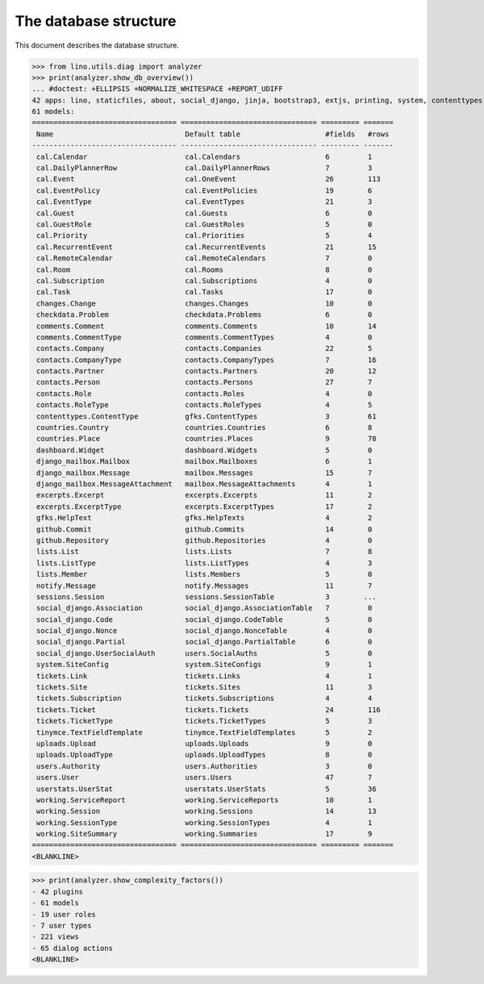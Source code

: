 .. doctest docs/specs/noi/db.rst
.. _noi.specs.db:

======================
The database structure
======================

..  doctest init:

    >>> import lino
    >>> lino.startup('lino_book.projects.team.settings.doctests')
    >>> from lino.api.doctest import *

This document describes the database structure.

>>> from lino.utils.diag import analyzer
>>> print(analyzer.show_db_overview())
... #doctest: +ELLIPSIS +NORMALIZE_WHITESPACE +REPORT_UDIFF
42 apps: lino, staticfiles, about, social_django, jinja, bootstrap3, extjs, printing, system, contenttypes, gfks, office, xl, countries, contacts, users, noi, cal, extensible, excerpts, comments, changes, tickets, summaries, working, lists, notify, uploads, export_excel, tinymce, smtpd, weasyprint, appypod, checkdata, dashboard, github, userstats, rest_framework, restful, django_mailbox, mailbox, sessions.
61 models:
================================== ================================ ========= =======
 Name                               Default table                    #fields   #rows
---------------------------------- -------------------------------- --------- -------
 cal.Calendar                       cal.Calendars                    6         1
 cal.DailyPlannerRow                cal.DailyPlannerRows             7         3
 cal.Event                          cal.OneEvent                     26        113
 cal.EventPolicy                    cal.EventPolicies                19        6
 cal.EventType                      cal.EventTypes                   21        3
 cal.Guest                          cal.Guests                       6         0
 cal.GuestRole                      cal.GuestRoles                   5         0
 cal.Priority                       cal.Priorities                   5         4
 cal.RecurrentEvent                 cal.RecurrentEvents              21        15
 cal.RemoteCalendar                 cal.RemoteCalendars              7         0
 cal.Room                           cal.Rooms                        8         0
 cal.Subscription                   cal.Subscriptions                4         0
 cal.Task                           cal.Tasks                        17        0
 changes.Change                     changes.Changes                  10        0
 checkdata.Problem                  checkdata.Problems               6         0
 comments.Comment                   comments.Comments                10        14
 comments.CommentType               comments.CommentTypes            4         0
 contacts.Company                   contacts.Companies               22        5
 contacts.CompanyType               contacts.CompanyTypes            7         16
 contacts.Partner                   contacts.Partners                20        12
 contacts.Person                    contacts.Persons                 27        7
 contacts.Role                      contacts.Roles                   4         0
 contacts.RoleType                  contacts.RoleTypes               4         5
 contenttypes.ContentType           gfks.ContentTypes                3         61
 countries.Country                  countries.Countries              6         8
 countries.Place                    countries.Places                 9         78
 dashboard.Widget                   dashboard.Widgets                5         0
 django_mailbox.Mailbox             mailbox.Mailboxes                6         1
 django_mailbox.Message             mailbox.Messages                 15        7
 django_mailbox.MessageAttachment   mailbox.MessageAttachments       4         1
 excerpts.Excerpt                   excerpts.Excerpts                11        2
 excerpts.ExcerptType               excerpts.ExcerptTypes            17        2
 gfks.HelpText                      gfks.HelpTexts                   4         2
 github.Commit                      github.Commits                   14        0
 github.Repository                  github.Repositories              4         0
 lists.List                         lists.Lists                      7         8
 lists.ListType                     lists.ListTypes                  4         3
 lists.Member                       lists.Members                    5         0
 notify.Message                     notify.Messages                  11        7
 sessions.Session                   sessions.SessionTable            3        ...
 social_django.Association          social_django.AssociationTable   7         0
 social_django.Code                 social_django.CodeTable          5         0
 social_django.Nonce                social_django.NonceTable         4         0
 social_django.Partial              social_django.PartialTable       6         0
 social_django.UserSocialAuth       users.SocialAuths                5         0
 system.SiteConfig                  system.SiteConfigs               9         1
 tickets.Link                       tickets.Links                    4         1
 tickets.Site                       tickets.Sites                    11        3
 tickets.Subscription               tickets.Subscriptions            4         4
 tickets.Ticket                     tickets.Tickets                  24        116
 tickets.TicketType                 tickets.TicketTypes              5         3
 tinymce.TextFieldTemplate          tinymce.TextFieldTemplates       5         2
 uploads.Upload                     uploads.Uploads                  9         0
 uploads.UploadType                 uploads.UploadTypes              8         0
 users.Authority                    users.Authorities                3         0
 users.User                         users.Users                      47        7
 userstats.UserStat                 userstats.UserStats              5         36
 working.ServiceReport              working.ServiceReports           10        1
 working.Session                    working.Sessions                 14        13
 working.SessionType                working.SessionTypes             4         1
 working.SiteSummary                working.Summaries                17        9
================================== ================================ ========= =======
<BLANKLINE>


>>> print(analyzer.show_complexity_factors())
- 42 plugins
- 61 models
- 19 user roles
- 7 user types
- 221 views
- 65 dialog actions
<BLANKLINE>


